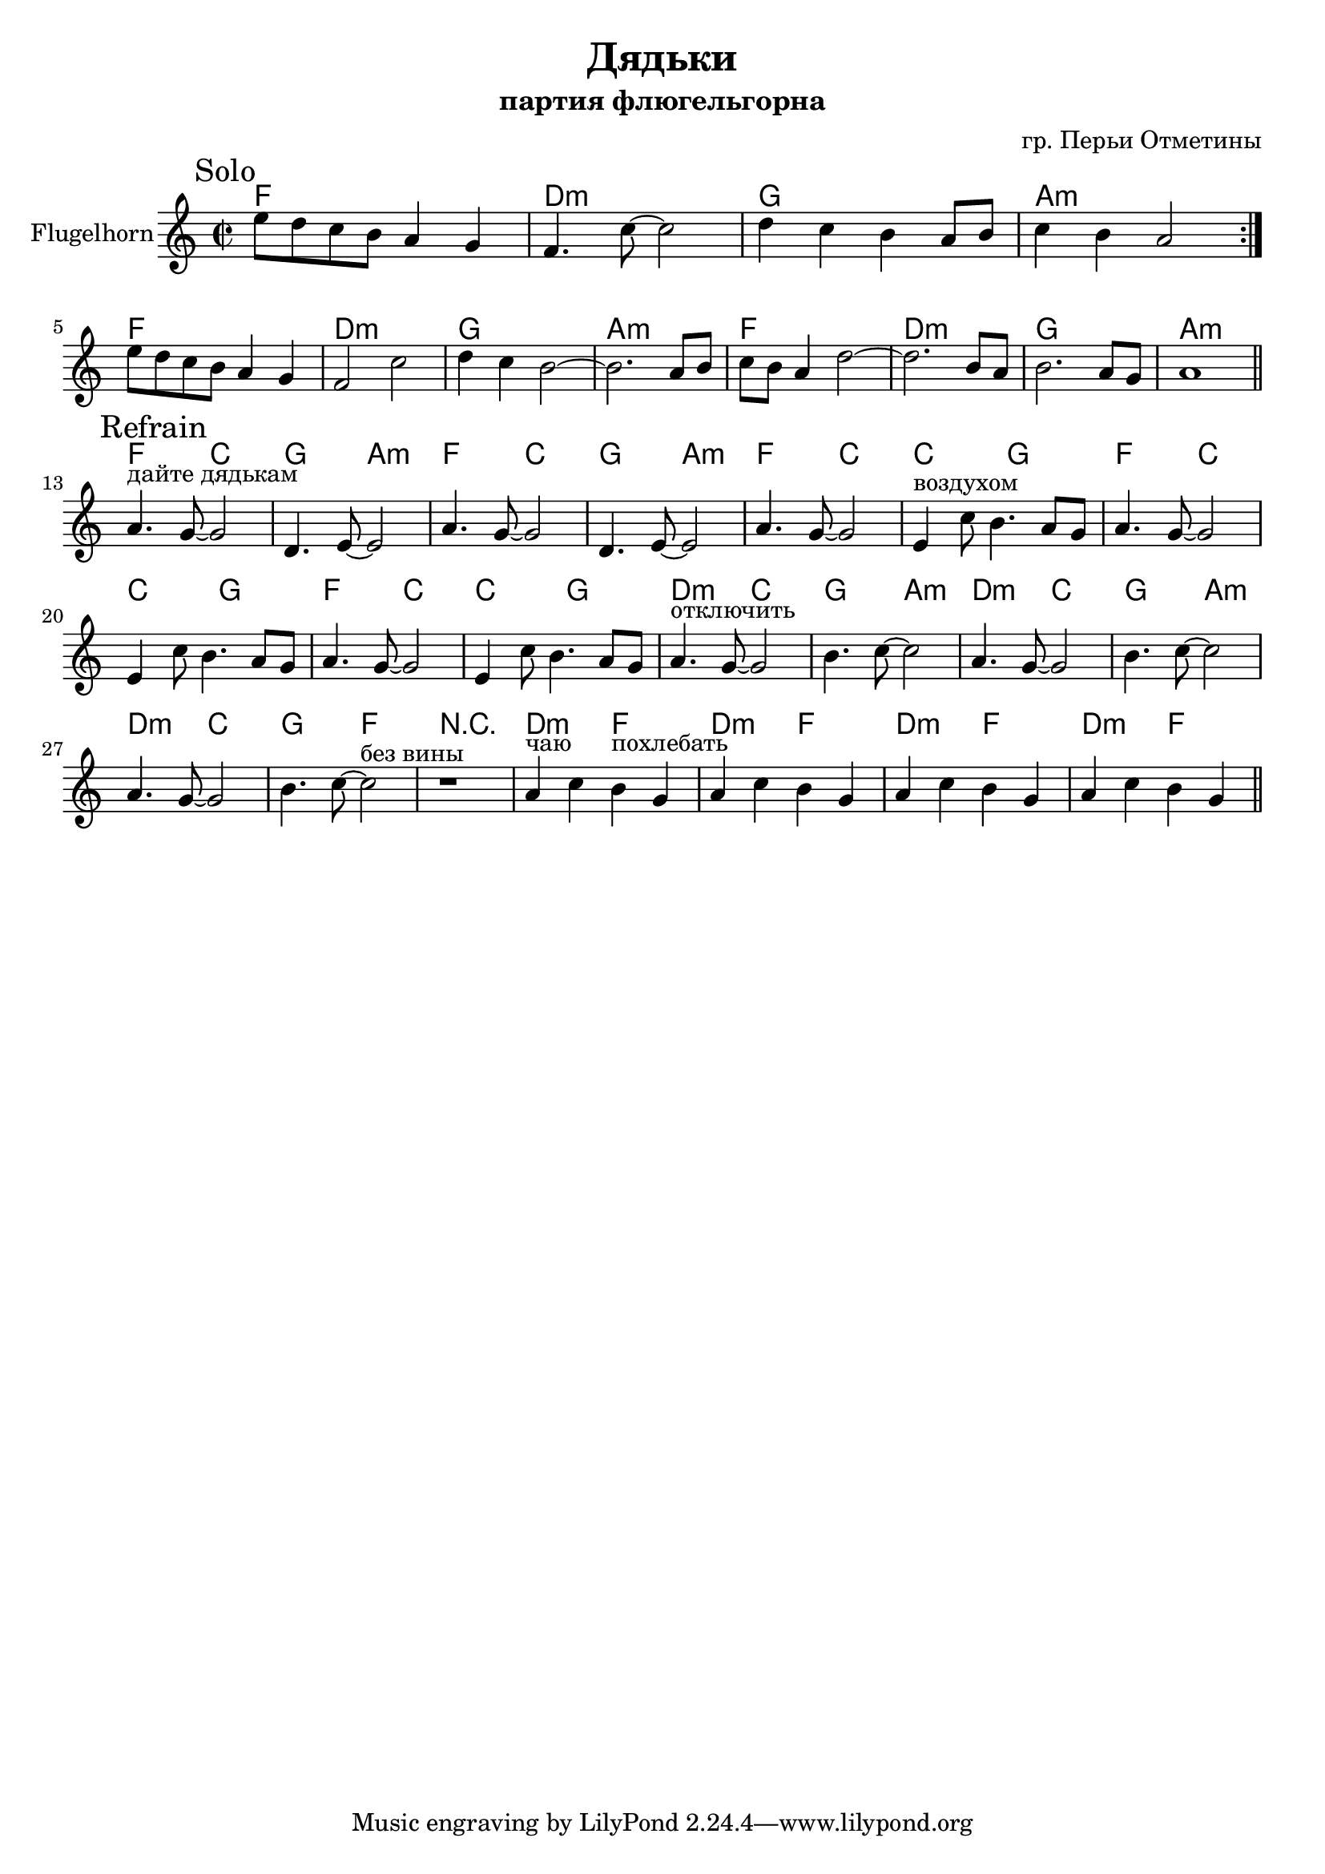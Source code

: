 \version "2.16.2"

\header {
  title="Дядьки"
  composer = "гр. Перьи Отметины"
  subtitle = "партия флюгельгорна"
}

HSolo = \chordmode {\transpose bes c{es1 c:m f g:m}}

FghI = {
  \mark Solo
  \relative c''{
    e8 d c b a4 g | f4. c'8~c2 | d4 c b a8 b | c4 b a2 \bar ":|."
  }
}

FghIa = {
  \relative c''{
    e8 d c b a4 g | f2 c'2 | d4 c b2~ | b2. a8 b | c8 b a4 d2~ | d2. b8 a | b2. a8 g | a1 \bar "||"
  }
}

HRefrain = \chordmode {\transpose bes c {
  es2 bes | f2 g:m |
  es2 bes | f2 g:m |
  
  es2 bes | bes2 f |  
  es2 bes | bes2 f |  
  es2 bes | bes2 f |
  
  c2:m bes | f2 g:m |  
  c2:m bes | f2 g:m |  
  c2:m bes | f2 es |
  r1 |
  
  c2:m es |   
  c2:m es |   
  c2:m es |   
  c2:m es | 
}}

FghII = {
  \mark Refrain
  \relative c''{
    a4.^"дайте дядькам" g8~g2 | d4. e8~e2 | % раньше было e4. g8~g2 | 
    a4. g8~g2 | d4. e8~e2 | % раньше было e4. g8~g2 |
    
    a4. g8~g2 | e4^"воздухом" c'8 b4. a8 g | 
    a4. g8~g2 | e4 c'8 b4. a8 g | 
    a4. g8~g2 | e4 c'8 b4. a8 g | 
    a4.^"отключить" g8~g2 | b4. c8~c2 | 
    a4. g8~g2 | b4. c8~c2 | 
    a4. g8~g2 | b4. c8~c2^"без вины" | 
    r1 |
    a4^"чаю" c b^"похлебать" g | a4 c b g | a4 c b g | a4 c b g \bar "||"
  }
}


<<
  \new ChordNames{
    \HSolo 
    \HSolo \HSolo 
    \HRefrain
  }
  \new Staff{
    \set Staff.instrumentName = "Flugelhorn"
    \clef treble
    \key a \minor
    \time 2/2
    \FghI \break
    \FghIa \break
    
    \FghII
  }
>>